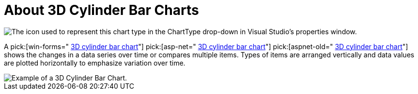 ﻿////

|metadata|
{
    "name": "chart-about-3d-cylinder-bar-charts",
    "controlName": ["{WawChartName}"],
    "tags": [],
    "guid": "{26512584-1FC8-43D0-A7D7-6843B299E7AE}",  
    "buildFlags": [],
    "createdOn": "0001-01-01T00:00:00Z"
}
|metadata|
////

= About 3D Cylinder Bar Charts

image::Images/Chart_About_3D_Cylinder_Bar_Charts_01.png[The icon used to represent this chart type in the ChartType drop-down in Visual Studio's properties window.]

A  pick:[win-forms=" link:{ApiPlatform}win.ultrawinchart{ApiVersion}~infragistics.ultrachart.shared.styles.charttype.html[3D cylinder bar chart]"]  pick:[asp-net=" link:{ApiPlatform}webui.ultrawebchart{ApiVersion}~infragistics.ultrachart.shared.styles.charttype.html[3D cylinder bar chart]"]  pick:[aspnet-old=" link:{ApiPlatform}webui.ultrawebchart{ApiVersion}~infragistics.ultrachart.shared.styles.charttype.html[3D cylinder bar chart]"]  shows the changes in a data series over time or compares multiple items. Types of items are arranged vertically and data values are plotted horizontally to emphasize variation over time.

image::Images/chart_cylinder_bar_chart_3d_02.png[Example of a 3D Cylinder Bar Chart. ]
